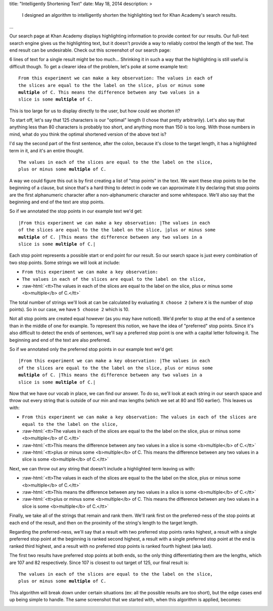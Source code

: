 title: "Intelligently Shortening Text"
date: May 18, 2014
description: >
    I designed an algorithm to intelligently shorten the highlighting text for Khan Academy's search results.
...

.. role:: red-bold

.. role:: raw-html(raw)
    :format: html

Our search page at Khan Academy displays highlighting information to provide context for our results. Our full-text search engine gives us the highlighting text, but it doesn't provide a way to reliably control the length of the text. The end result can be undesirable. Check out this screenshot of our search page:

.. image:: /images/highlighting_before.png
    :alt: A screenshot of Khan Academy's search results.
    :align: center
    :width: 75%

6 lines of text for a single result might be too much... Shrinking it in such a way that the highlighting is still useful is difficult though. To get a clearer idea of the problem, let's poke at some example text:

.. parsed-literal::

    From this experiment we can make a key observation: The values in each of
    the slices are equal to the the label on the slice, plus or minus some
    **multiple** of C. This means the difference between any two values in a
    slice is some **multiple** of C.

This is too large for us to display directly to the user, but how could we shorten it?

To start off, let's say that 125 characters is our "optimal" length (I chose that pretty arbitrarily). Let's also say that anything less than 80 characters is probably too short, and anything more than 150 is too long. With those numbers in mind, what do you think the optimal shortened version of the above text is?

I'd say the second part of the first sentence, after the colon, because it's close to the target length, it has a highlighted term in it, and it's an entire thought.

.. parsed-literal::

    The values in each of the slices are equal to the the label on the slice,
    plus or minus some **multiple** of C.

A way we could figure this out is by first creating a list of "stop points" in the text. We want these stop points to be the beginning of a clause, but since that's a hard thing to detect in code we can approximate it by declaring that stop points are the first alphanumeric character after a non-alphanumeric character and some whitespace. We'll also say that the beginning and end of the text are stop points.

So if we annotated the stop points in our example text we'd get:

.. parsed-literal::

    :red-bold:`\|`\From this experiment we can make a key observation: :red-bold:`\|`\The values in each
    of the slices are equal to the the label on the slice, :red-bold:`\|`\plus or minus some
    **multiple** of C. :red-bold:`\|`\This means the difference between any two values in a
    slice is some **multiple** of C.\ :red-bold:`\|`

Each stop point represents a possible start or end point for our result. So our search space is just every combination of two stop points. Some strings we will look at include:

* ``From this experiment we can make a key observation:``
* ``The values in each of the slices are equal to the label on the slice,``
* :raw-html:`<tt>The values in each of the slices are equal to the label on the slice, plus or minus some <b>multiple</b> of C.</tt>`

The total number of strings we'll look at can be calculated by evaluating ``X choose 2`` (where ``X`` is the number of stop points). So in our case, we have ``5 choose 2`` which is 10.

Not all stop points are created equal however (as you may have noticed). We'd prefer to stop at the end of a sentence than in the middle of one for example. To represent this notion, we have the idea of "preferred" stop points. Since it's also difficult to detect the ends of sentences, we'll say a preferred stop point is one with a capital letter following it. The beginning and end of the text are also preferred.

So if we annotated only the preferred stop points in our example text we'd get:

.. parsed-literal::

    :red-bold:`\|`\From this experiment we can make a key observation: :red-bold:`\|`\The values in each
    of the slices are equal to the the label on the slice, plus or minus some
    **multiple** of C. :red-bold:`\|`\This means the difference between any two values in a
    slice is some **multiple** of C.\ :red-bold:`\|`

Now that we have our vocab in place, we can find our answer. To do so, we'll look at each string in our search space and throw out every string that is outside of our min and max lengths (which we set at 80 and 150 earlier). This leaves us with:

* ``From this experiment we can make a key observation: The values in each of the slices are equal to the the label on the slice,``
* :raw-html:`<tt>The values in each of the slices are equal to the the label on the slice, plus or minus some <b>multiple</b> of C.</tt>`
* :raw-html:`<tt>This means the difference between any two values in a slice is some <b>multiple</b> of C.</tt>`
* :raw-html:`<tt>plus or minus some <b>multiple</b> of C. This means the difference between any two values in a slice is some <b>multiple</b> of C.</tt>`

Next, we can throw out any string that doesn't include a highlighted term leaving us with:

* :raw-html:`<tt>The values in each of the slices are equal to the the label on the slice, plus or minus some <b>multiple</b> of C.</tt>`
* :raw-html:`<tt>This means the difference between any two values in a slice is some <b>multiple</b> of C.</tt>`
* :raw-html:`<tt>plus or minus some <b>multiple</b> of C. This means the difference between any two values in a slice is some <b>multiple</b> of C.</tt>`

Finally, we take all of the strings that remain and rank them. We'll rank first on the preferred-ness of the stop points at each end of the result, and then on the proximity of the string's length to the target length.

Regarding the preferred-ness, we'll say that a result with two preferred stop points ranks highest, a result with a single preferred stop point at the beginning is ranked second highest, a result with a single preferred stop point at the end is ranked third highest, and a result with no preferred stop points is ranked fourth highest (aka last).

The first two results have preferred stop points at both ends, so the only thing differentiating them are the lengths, which are 107 and 82 respectively. Since 107 is closest to out target of 125, our final result is:

.. parsed-literal::

    The values in each of the slices are equal to the the label on the slice,
    plus or minus some **multiple** of C.

This algorithm will break down under certain situations (ex: all the possible results are too short), but the edge cases end up being simple to handle. The same screenshot that we started with, when this algorithm is applied, becomes:

.. image:: /images/highlighting_after.png
    :alt: A screenshot of Khan Academy's search results.
    :align: center
    :width: 75%
